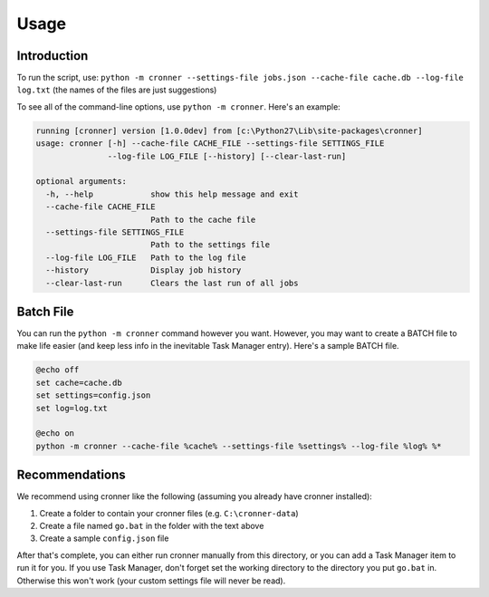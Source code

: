 .. documentation for using cronner

Usage
=======

Introduction
------------

To run the script, use: ``python -m cronner --settings-file jobs.json --cache-file cache.db --log-file log.txt``
(the names of the files are just suggestions)

To see all of the command-line options, use ``python -m cronner``.  Here's
an example:

.. code::

    running [cronner] version [1.0.0dev] from [c:\Python27\Lib\site-packages\cronner]
    usage: cronner [-h] --cache-file CACHE_FILE --settings-file SETTINGS_FILE
                   --log-file LOG_FILE [--history] [--clear-last-run]

    optional arguments:
      -h, --help            show this help message and exit
      --cache-file CACHE_FILE
                            Path to the cache file
      --settings-file SETTINGS_FILE
                            Path to the settings file
      --log-file LOG_FILE   Path to the log file
      --history             Display job history
      --clear-last-run      Clears the last run of all jobs

Batch File
----------

You can run the ``python -m cronner`` command however you want.  However, you
may want to create a BATCH file to make life easier (and keep less info in the
inevitable Task Manager entry).  Here's a sample BATCH file.

.. code:: bat

    @echo off
    set cache=cache.db
    set settings=config.json
    set log=log.txt

    @echo on
    python -m cronner --cache-file %cache% --settings-file %settings% --log-file %log% %*

Recommendations
---------------

We recommend using cronner like the following (assuming you already have cronner
installed):

#.  Create a folder to contain your cronner files (e.g. ``C:\cronner-data``)
#.  Create a file named ``go.bat`` in the folder with the text above
#.  Create a sample ``config.json`` file

After that's complete, you can either run cronner manually from this directory,
or you can add a Task Manager item to run it for you.  If you use Task Manager,
don't forget set the working directory to the directory you put ``go.bat`` in.
Otherwise this won't work (your custom settings file will never be read).
